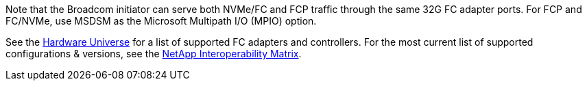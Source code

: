 Note that the Broadcom initiator can serve both NVMe/FC and FCP traffic through the same 32G FC adapter ports. For FCP and FC/NVMe, use MSDSM as the Microsoft Multipath I/O (MPIO) option.

See the link:https://hwu.netapp.com/Home/Index[Hardware Universe] for a list of supported FC adapters and controllers. For the most current list of supported configurations & versions, see the link:https://mysupport.netapp.com/matrix/[NetApp Interoperability Matrix].
